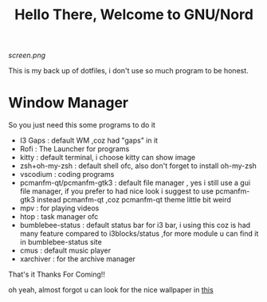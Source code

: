 #+title: Hello There, Welcome to GNU/Nord

[[screen.png]]

This is my back up of dotfiles, i don't use so much program to be honest.
 
* Window Manager

So you just need this some programs to do it 

+ I3 Gaps : default WM ,coz had "gaps" in it
+ Rofi : The Launcher for programs
+ kitty : default terminal, i choose kitty can show image
+ zsh+oh-my-zsh : default shell ofc, also don't forget to install oh-my-zsh
+ vscodium : coding programs
+ pcmanfm-qt/pcmanfm-gtk3 : default file manager , yes i still use a gui file manager, if you prefer to had nice look i suggest to use pcmanfm-gtk3 instead pcmanfm-qt ,coz pcmanfm-qt theme little bit weird
+ mpv : for playing videos
+ htop : task manager ofc
+ bumblebee-status : default status bar for i3 bar, i using this coz is had many feature compared to i3blocks/status ,for more module u can find it in bumblebee-status site
+ cmus : default music player
+ xarchiver : for the archive manager

That's it 
Thanks For Coming!!

oh yeah, almost forgot u can look for the nice wallpaper in [[file:.config/i3/rr.png][this]]
